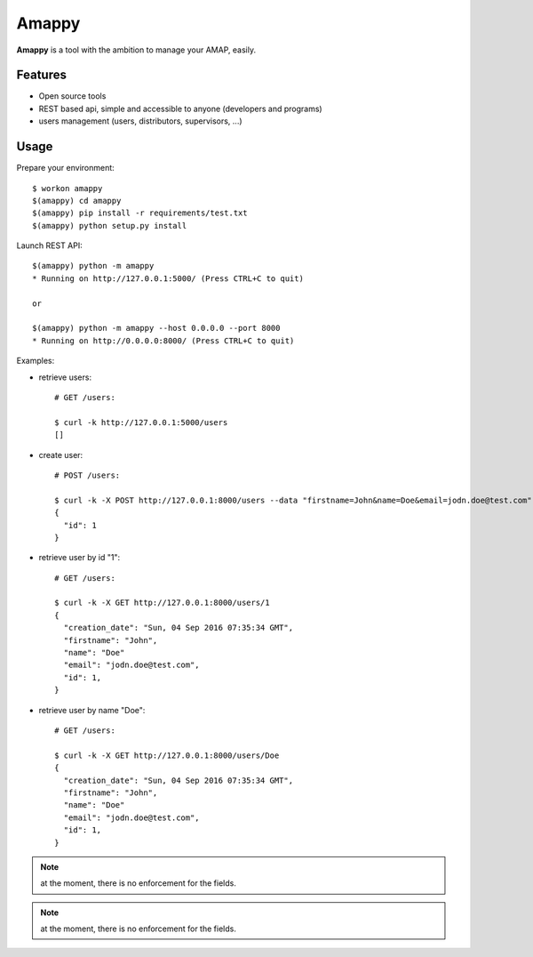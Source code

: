 .. |Amappy| replace:: **Amappy**


Amappy
======

.. image:: https://travis-ci.org/julienvitard/amappy.svg?branch=master
    :target: https://travis-ci.org/julienvitard/amappy
.. image:: https://coveralls.io/repos/github/julienvitard/amappy/badge.png?branch=master
    :target: https://coveralls.io/github/julienvitard/amappy?branch=master

    
|Amappy| is a tool with the ambition to manage your AMAP, easily.


Features
--------

* Open source tools
* REST based api, simple and accessible to anyone (developers and programs)
* users management (users, distributors, supervisors, ...)


Usage
-----

Prepare your environment::

   $ workon amappy
   $(amappy) cd amappy
   $(amappy) pip install -r requirements/test.txt
   $(amappy) python setup.py install


Launch REST API::

   $(amappy) python -m amappy
   * Running on http://127.0.0.1:5000/ (Press CTRL+C to quit)

   or

   $(amappy) python -m amappy --host 0.0.0.0 --port 8000
   * Running on http://0.0.0.0:8000/ (Press CTRL+C to quit)


Examples:

* retrieve users::

   # GET /users:

   $ curl -k http://127.0.0.1:5000/users
   []

* create user::

   # POST /users:

   $ curl -k -X POST http://127.0.0.1:8000/users --data "firstname=John&name=Doe&email=jodn.doe@test.com"
   {
     "id": 1
   }

* retrieve user by id "1"::

   # GET /users:

   $ curl -k -X GET http://127.0.0.1:8000/users/1
   {
     "creation_date": "Sun, 04 Sep 2016 07:35:34 GMT",
     "firstname": "John",
     "name": "Doe"
     "email": "jodn.doe@test.com",
     "id": 1,
   }

* retrieve user by name "Doe"::

   # GET /users:

   $ curl -k -X GET http://127.0.0.1:8000/users/Doe
   {
     "creation_date": "Sun, 04 Sep 2016 07:35:34 GMT",
     "firstname": "John",
     "name": "Doe"
     "email": "jodn.doe@test.com",
     "id": 1,
   }

.. Note::

   at the moment, there is no enforcement for the fields.

.. Note::

   at the moment, there is no enforcement for the fields.

